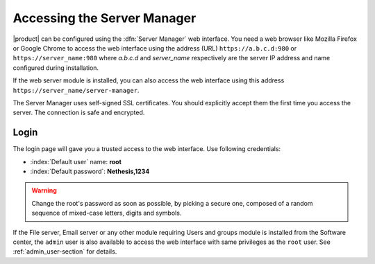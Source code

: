 .. _access-section:

.. index::
   single: Server Manager
   single: web interface

============================
Accessing the Server Manager
============================

|product| can be configured using the :dfn:`Server Manager` web interface. 
You need a web browser like Mozilla Firefox or Google Chrome to access the web interface using the address (URL) 
``https://a.b.c.d:980`` or ``https://server_name:980`` where *a.b.c.d* and *server_name* respectively are the server IP address and name 
configured during installation.

If the web server module is installed, you can also access the web interface using this address ``https://server_name/server-manager``.

The Server Manager uses self-signed SSL certificates.
You should explicitly accept them the first time you access the server.
The connection is safe and encrypted.

Login
=====

The login page will gave you a trusted access to the web interface.
Use following credentials:

* :index:`Default user` name: **root**
* :index:`Default password`: **Nethesis,1234**

.. warning:: Change the root's password as soon as possible, by
             picking a secure one, composed of a random sequence of
             mixed-case letters, digits and symbols.
  
If the File server, Email server or any other module requiring Users
and groups module is installed from the Software center, the ``admin``
user is also available to access the web interface with same
privileges as the ``root`` user. See :ref:`admin_user-section` for
details.
